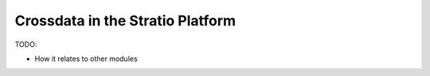 =================================
Crossdata in the Stratio Platform
=================================

TODO:

- How it relates to other modules

